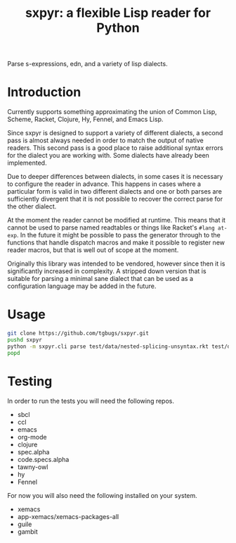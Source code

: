#+title: sxpyr: a flexible Lisp reader for Python

Parse s-expressions, edn, and a variety of lisp dialects.

* Introduction
Currently supports something approximating the union of Common Lisp,
Scheme, Racket, Clojure, Hy, Fennel, and Emacs Lisp.

Since sxpyr is designed to support a variety of different dialects, a
second pass is almost always needed in order to match the output of
native readers. This second pass is a good place to raise additional
syntax errors for the dialect you are working with. Some dialects have
already been implemented.

Due to deeper differences between dialects, in some cases it is
necessary to configure the reader in advance. This happens in cases
where a particular form is valid in two different dialects and one
or both parses are sufficiently divergent that it is not possible
to recover the correct parse for the other dialect.

At the moment the reader cannot be modified at runtime. This means
that it cannot be used to parse named readtables or things like
Racket's ~#lang at-exp~. In the future it might be possible to pass
the generator through to the functions that handle dispatch macros and
make it possible to register new reader macros, but that is well out
of scope at the moment.

Originally this library was intended to be vendored, however since
then it is significantly increased in complexity. A stripped down
version that is suitable for parsing a minimal sane dialect that can
be used as a configuration language may be added in the future.

* Usage
#+begin_src bash
git clone https://github.com/tgbugs/sxpyr.git
pushd sxpyr
python -m sxpyr.cli parse test/data/nested-splicing-unsyntax.rkt test/data/plist-test.sxpr
popd
#+end_src

* Testing
In order to run the tests you will need the following repos.
- sbcl
- ccl
- emacs
- org-mode
- clojure
- spec.alpha
- code.specs.alpha
- tawny-owl
- hy
- Fennel

For now you will also need the following installed on your system.
- xemacs
- app-xemacs/xemacs-packages-all
- guile
- gambit
